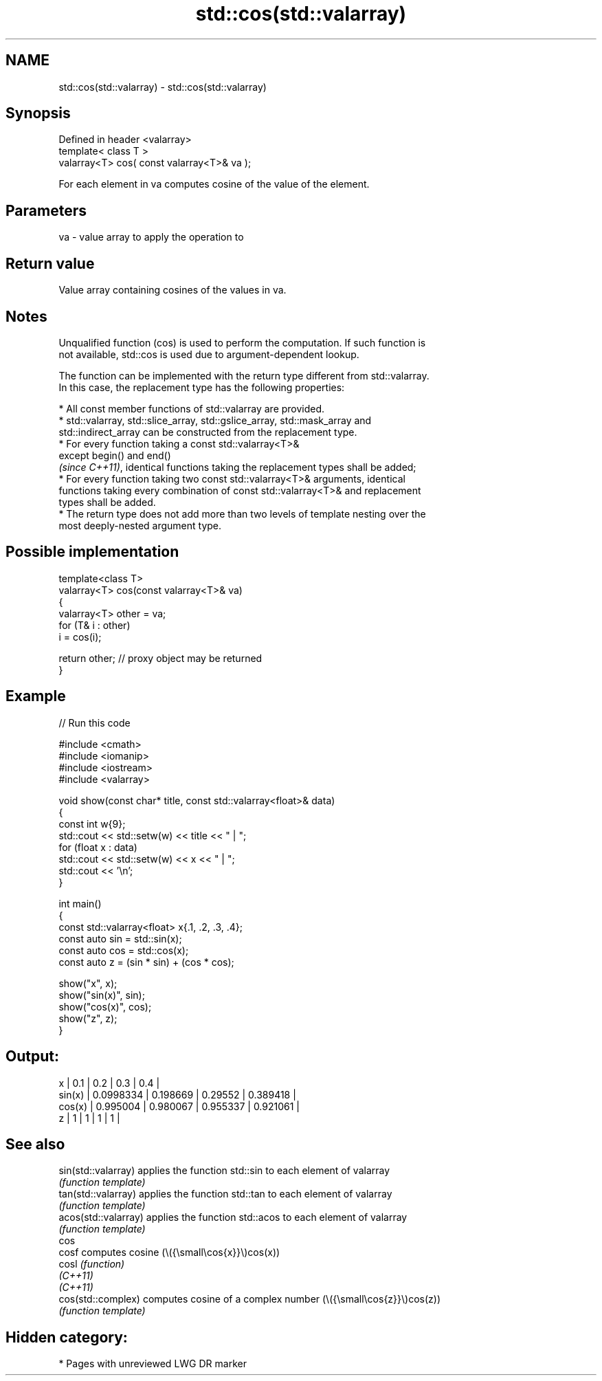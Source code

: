 .TH std::cos(std::valarray) 3 "2024.06.10" "http://cppreference.com" "C++ Standard Libary"
.SH NAME
std::cos(std::valarray) \- std::cos(std::valarray)

.SH Synopsis
   Defined in header <valarray>
   template< class T >
   valarray<T> cos( const valarray<T>& va );

   For each element in va computes cosine of the value of the element.

.SH Parameters

   va - value array to apply the operation to

.SH Return value

   Value array containing cosines of the values in va.

.SH Notes

   Unqualified function (cos) is used to perform the computation. If such function is
   not available, std::cos is used due to argument-dependent lookup.

   The function can be implemented with the return type different from std::valarray.
   In this case, the replacement type has the following properties:

     * All const member functions of std::valarray are provided.
     * std::valarray, std::slice_array, std::gslice_array, std::mask_array and
       std::indirect_array can be constructed from the replacement type.
     * For every function taking a const std::valarray<T>&
       except begin() and end()
       \fI(since C++11)\fP, identical functions taking the replacement types shall be added;
     * For every function taking two const std::valarray<T>& arguments, identical
       functions taking every combination of const std::valarray<T>& and replacement
       types shall be added.
     * The return type does not add more than two levels of template nesting over the
       most deeply-nested argument type.

.SH Possible implementation

   template<class T>
   valarray<T> cos(const valarray<T>& va)
   {
       valarray<T> other = va;
       for (T& i : other)
           i = cos(i);

       return other; // proxy object may be returned
   }

.SH Example


// Run this code

 #include <cmath>
 #include <iomanip>
 #include <iostream>
 #include <valarray>

 void show(const char* title, const std::valarray<float>& data)
 {
     const int w{9};
     std::cout << std::setw(w) << title << " | ";
     for (float x : data)
         std::cout << std::setw(w) << x << " | ";
     std::cout << '\\n';
 }

 int main()
 {
     const std::valarray<float> x{.1, .2, .3, .4};
     const auto sin = std::sin(x);
     const auto cos = std::cos(x);
     const auto z = (sin * sin) + (cos * cos);

     show("x", x);
     show("sin(x)", sin);
     show("cos(x)", cos);
     show("z", z);
 }

.SH Output:

         x |       0.1 |       0.2 |       0.3 |       0.4 |
    sin(x) | 0.0998334 |  0.198669 |   0.29552 |  0.389418 |
    cos(x) |  0.995004 |  0.980067 |  0.955337 |  0.921061 |
         z |         1 |         1 |         1 |         1 |

.SH See also

   sin(std::valarray)  applies the function std::sin to each element of valarray
                       \fI(function template)\fP
   tan(std::valarray)  applies the function std::tan to each element of valarray
                       \fI(function template)\fP
   acos(std::valarray) applies the function std::acos to each element of valarray
                       \fI(function template)\fP
   cos
   cosf                computes cosine (\\({\\small\\cos{x}}\\)cos(x))
   cosl                \fI(function)\fP
   \fI(C++11)\fP
   \fI(C++11)\fP
   cos(std::complex)   computes cosine of a complex number (\\({\\small\\cos{z}}\\)cos(z))
                       \fI(function template)\fP

.SH Hidden category:
     * Pages with unreviewed LWG DR marker
